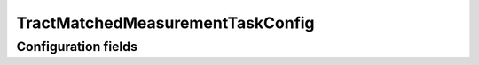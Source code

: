 .. lsst-config-topic:: lsst.faro.measurement.MatchedCatalogMeasurement.TractMatchedMeasurementTaskConfig

##########################
TractMatchedMeasurementTaskConfig
##########################

.. _lsst.faro.measurement.MatchedCatalogMeasurement.TractMatchedMeasurementTaskConfig-configs:

Configuration fields
====================

.. lsst-config-fields:: lsst.faro.measurement.MatchedCatalogMeasurement.TractMatchedMeasurementTaskConfig

